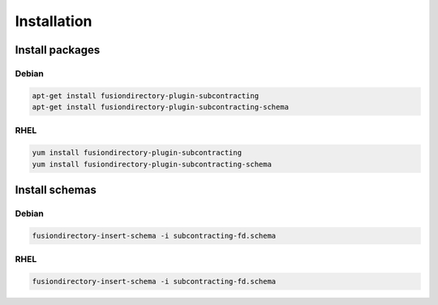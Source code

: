 Installation
============

Install packages
----------------

Debian
^^^^^^

.. code-block:: bash

   apt-get install fusiondirectory-plugin-subcontracting
   apt-get install fusiondirectory-plugin-subcontracting-schema

RHEL
^^^^

.. code-block:: bash

   yum install fusiondirectory-plugin-subcontracting
   yum install fusiondirectory-plugin-subcontracting-schema

Install schemas
---------------

Debian
^^^^^^

.. code-block:: bash

   fusiondirectory-insert-schema -i subcontracting-fd.schema

RHEL
^^^^

.. code-block:: bash

   fusiondirectory-insert-schema -i subcontracting-fd.schema
